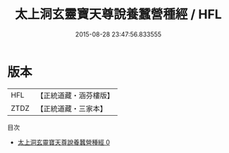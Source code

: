 #+TITLE: 太上洞玄靈寶天尊說養蠶營種經 / HFL

#+DATE: 2015-08-28 23:47:56.833555
* 版本
 |       HFL|【正統道藏・涵芬樓版】|
 |      ZTDZ|【正統道藏・三家本】|
目次
 - [[file:KR5b0044_000.txt][太上洞玄靈寶天尊說養蠶營種經 0]]
